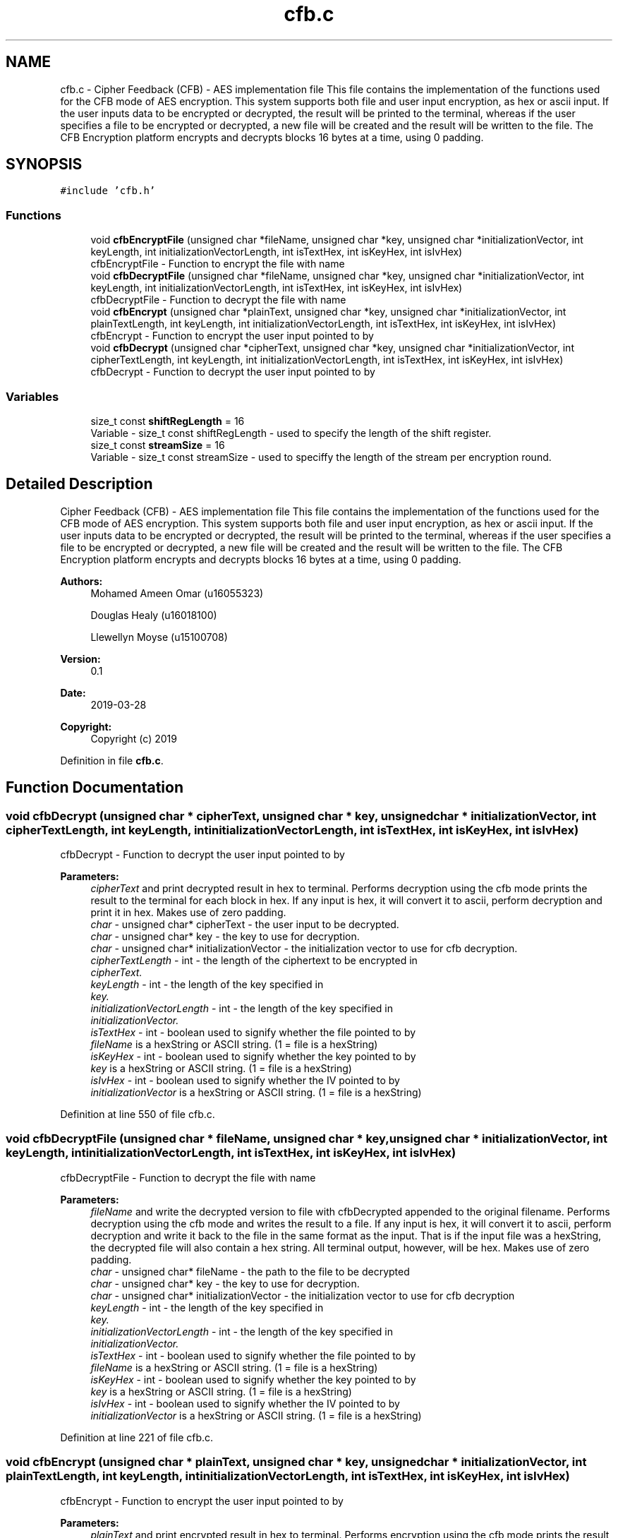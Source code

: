 .TH "cfb.c" 3 "Thu Apr 18 2019" "Version 1.0" "EHN 410 - Group 7 - AES Encryption" \" -*- nroff -*-
.ad l
.nh
.SH NAME
cfb.c \- Cipher Feedback (CFB) - AES implementation file This file contains the implementation of the functions used for the CFB mode of AES encryption\&. This system supports both file and user input encryption, as hex or ascii input\&. If the user inputs data to be encrypted or decrypted, the result will be printed to the terminal, whereas if the user specifies a file to be encrypted or decrypted, a new file will be created and the result will be written to the file\&. The CFB Encryption platform encrypts and decrypts blocks 16 bytes at a time, using 0 padding\&.  

.SH SYNOPSIS
.br
.PP
\fC#include 'cfb\&.h'\fP
.br

.SS "Functions"

.in +1c
.ti -1c
.RI "void \fBcfbEncryptFile\fP (unsigned char *fileName, unsigned char *key, unsigned char *initializationVector, int keyLength, int initializationVectorLength, int isTextHex, int isKeyHex, int isIvHex)"
.br
.RI "cfbEncryptFile - Function to encrypt the file with name "
.ti -1c
.RI "void \fBcfbDecryptFile\fP (unsigned char *fileName, unsigned char *key, unsigned char *initializationVector, int keyLength, int initializationVectorLength, int isTextHex, int isKeyHex, int isIvHex)"
.br
.RI "cfbDecryptFile - Function to decrypt the file with name "
.ti -1c
.RI "void \fBcfbEncrypt\fP (unsigned char *plainText, unsigned char *key, unsigned char *initializationVector, int plainTextLength, int keyLength, int initializationVectorLength, int isTextHex, int isKeyHex, int isIvHex)"
.br
.RI "cfbEncrypt - Function to encrypt the user input pointed to by "
.ti -1c
.RI "void \fBcfbDecrypt\fP (unsigned char *cipherText, unsigned char *key, unsigned char *initializationVector, int cipherTextLength, int keyLength, int initializationVectorLength, int isTextHex, int isKeyHex, int isIvHex)"
.br
.RI "cfbDecrypt - Function to decrypt the user input pointed to by "
.in -1c
.SS "Variables"

.in +1c
.ti -1c
.RI "size_t const \fBshiftRegLength\fP = 16"
.br
.RI "Variable - size_t const shiftRegLength - used to specify the length of the shift register\&. "
.ti -1c
.RI "size_t const \fBstreamSize\fP = 16"
.br
.RI "Variable - size_t const streamSize - used to speciffy the length of the stream per encryption round\&. "
.in -1c
.SH "Detailed Description"
.PP 
Cipher Feedback (CFB) - AES implementation file This file contains the implementation of the functions used for the CFB mode of AES encryption\&. This system supports both file and user input encryption, as hex or ascii input\&. If the user inputs data to be encrypted or decrypted, the result will be printed to the terminal, whereas if the user specifies a file to be encrypted or decrypted, a new file will be created and the result will be written to the file\&. The CFB Encryption platform encrypts and decrypts blocks 16 bytes at a time, using 0 padding\&. 


.PP
\fBAuthors:\fP
.RS 4
Mohamed Ameen Omar (u16055323) 
.PP
Douglas Healy (u16018100) 
.PP
Llewellyn Moyse (u15100708) 
.RE
.PP
\fBVersion:\fP
.RS 4
0\&.1 
.RE
.PP
\fBDate:\fP
.RS 4
2019-03-28
.RE
.PP
\fBCopyright:\fP
.RS 4
Copyright (c) 2019 
.RE
.PP

.PP
Definition in file \fBcfb\&.c\fP\&.
.SH "Function Documentation"
.PP 
.SS "void cfbDecrypt (unsigned char * cipherText, unsigned char * key, unsigned char * initializationVector, int cipherTextLength, int keyLength, int initializationVectorLength, int isTextHex, int isKeyHex, int isIvHex)"

.PP
cfbDecrypt - Function to decrypt the user input pointed to by 
.PP
\fBParameters:\fP
.RS 4
\fIcipherText\fP and print decrypted result in hex to terminal\&. Performs decryption using the cfb mode prints the result to the terminal for each block in hex\&. If any input is hex, it will convert it to ascii, perform decryption and print it in hex\&. Makes use of zero padding\&. 
.br
\fIchar\fP - unsigned char* cipherText - the user input to be decrypted\&. 
.br
\fIchar\fP - unsigned char* key - the key to use for decryption\&. 
.br
\fIchar\fP - unsigned char* initializationVector - the initialization vector to use for cfb decryption\&. 
.br
\fIcipherTextLength\fP - int - the length of the ciphertext to be encrypted in 
.br
\fIcipherText\&.\fP 
.br
\fIkeyLength\fP - int - the length of the key specified in 
.br
\fIkey\&.\fP 
.br
\fIinitializationVectorLength\fP - int - the length of the key specified in 
.br
\fIinitializationVector\&.\fP 
.br
\fIisTextHex\fP - int - boolean used to signify whether the file pointed to by 
.br
\fIfileName\fP is a hexString or ASCII string\&. (1 = file is a hexString) 
.br
\fIisKeyHex\fP - int - boolean used to signify whether the key pointed to by 
.br
\fIkey\fP is a hexString or ASCII string\&. (1 = file is a hexString) 
.br
\fIisIvHex\fP - int - boolean used to signify whether the IV pointed to by 
.br
\fIinitializationVector\fP is a hexString or ASCII string\&. (1 = file is a hexString) 
.RE
.PP

.PP
Definition at line 550 of file cfb\&.c\&.
.SS "void cfbDecryptFile (unsigned char * fileName, unsigned char * key, unsigned char * initializationVector, int keyLength, int initializationVectorLength, int isTextHex, int isKeyHex, int isIvHex)"

.PP
cfbDecryptFile - Function to decrypt the file with name 
.PP
\fBParameters:\fP
.RS 4
\fIfileName\fP and write the decrypted version to file with cfbDecrypted appended to the original filename\&. Performs decryption using the cfb mode and writes the result to a file\&. If any input is hex, it will convert it to ascii, perform decryption and write it back to the file in the same format as the input\&. That is if the input file was a hexString, the decrypted file will also contain a hex string\&. All terminal output, however, will be hex\&. Makes use of zero padding\&. 
.br
\fIchar\fP - unsigned char* fileName - the path to the file to be decrypted 
.br
\fIchar\fP - unsigned char* key - the key to use for decryption\&. 
.br
\fIchar\fP - unsigned char* initializationVector - the initialization vector to use for cfb decryption 
.br
\fIkeyLength\fP - int - the length of the key specified in 
.br
\fIkey\&.\fP 
.br
\fIinitializationVectorLength\fP - int - the length of the key specified in 
.br
\fIinitializationVector\&.\fP 
.br
\fIisTextHex\fP - int - boolean used to signify whether the file pointed to by 
.br
\fIfileName\fP is a hexString or ASCII string\&. (1 = file is a hexString) 
.br
\fIisKeyHex\fP - int - boolean used to signify whether the key pointed to by 
.br
\fIkey\fP is a hexString or ASCII string\&. (1 = file is a hexString) 
.br
\fIisIvHex\fP - int - boolean used to signify whether the IV pointed to by 
.br
\fIinitializationVector\fP is a hexString or ASCII string\&. (1 = file is a hexString) 
.RE
.PP

.PP
Definition at line 221 of file cfb\&.c\&.
.SS "void cfbEncrypt (unsigned char * plainText, unsigned char * key, unsigned char * initializationVector, int plainTextLength, int keyLength, int initializationVectorLength, int isTextHex, int isKeyHex, int isIvHex)"

.PP
cfbEncrypt - Function to encrypt the user input pointed to by 
.PP
\fBParameters:\fP
.RS 4
\fIplainText\fP and print encrypted result in hex to terminal\&. Performs encryption using the cfb mode prints the result to the terminal for each block in hex\&. If any input is hex, it will convert it to ascii, perform encryption and print it in hex\&. Makes use of zero padding\&. 
.br
\fIchar\fP - unsigned char* plainText - the user input to be encrypted\&. 
.br
\fIchar\fP - unsigned char* key - the key to use for encryption\&. 
.br
\fIchar\fP - unsigned char* initializationVector - the initialization vector to use for cfb encryption 
.br
\fIplainTextLength\fP - - int - the length of the plaintext to be encrypted in 
.br
\fIplainText\&.\fP 
.br
\fIkeyLength\fP - int - the length of the key specified in 
.br
\fIkey\&.\fP 
.br
\fIinitializationVectorLength\fP - int - the length of the key specified in 
.br
\fIinitializationVector\&.\fP 
.br
\fIisTextHex\fP - int - boolean used to signify whether the file pointed to by 
.br
\fIfileName\fP is a hexString or ASCII string\&. (1 = file is a hexString) 
.br
\fIisKeyHex\fP - int - boolean used to signify whether the key pointed to by 
.br
\fIkey\fP is a hexString or ASCII string\&. (1 = file is a hexString) 
.br
\fIisIvHex\fP - int - boolean used to signify whether the IV pointed to by 
.br
\fIinitializationVector\fP is a hexString or ASCII string\&. (1 = file is a hexString) 
.RE
.PP

.PP
Definition at line 405 of file cfb\&.c\&.
.SS "void cfbEncryptFile (unsigned char * fileName, unsigned char * key, unsigned char * initializationVector, int keyLength, int initializationVectorLength, int isTextHex, int isKeyHex, int isIvHex)"

.PP
cfbEncryptFile - Function to encrypt the file with name 
.PP
\fBParameters:\fP
.RS 4
\fIfileName\fP and write the encrypted version to file with cfbEncrypted appended to the original filename\&. Performs encryption using the cfb mode and writes the result to a file\&. If any input is hex, it will convert it to ascii, perform encryption and write it back as ASCII\&. All terminal output, however, will be hex\&. Makes use of zero padding\&. 
.br
\fIchar\fP - unsigned char* fileName - the path to the file to be encrypted 
.br
\fIchar\fP - unsigned char* key - the key to use for encryption\&. 
.br
\fIchar\fP - unsigned char* initializationVector - the initialization vector to use for cfb encryption 
.br
\fIkeyLength\fP - int - the length of the key specified in 
.br
\fIkey\&.\fP 
.br
\fIinitializationVectorLength\fP - int - the length of the key specified in 
.br
\fIinitializationVector\&.\fP 
.br
\fIisTextHex\fP - int - boolean used to signify whether the file pointed to by 
.br
\fIfileName\fP is a hexString or ASCII string\&. (1 = file is a hexString) 
.br
\fIisKeyHex\fP - int - boolean used to signify whether the key pointed to by 
.br
\fIkey\fP is a hexString or ASCII string\&. (1 = file is a hexString) 
.br
\fIisIvHex\fP - int - boolean used to signify whether the IV pointed to by 
.br
\fIinitializationVector\fP is a hexString or ASCII string\&. (1 = file is a hexString) 
.RE
.PP

.PP
Definition at line 46 of file cfb\&.c\&.
.SH "Author"
.PP 
Generated automatically by Doxygen for EHN 410 - Group 7 - AES Encryption from the source code\&.

